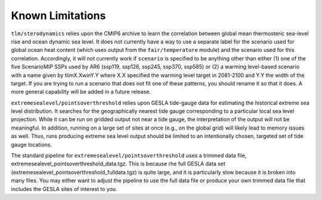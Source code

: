 .. _chapter_limitations:

Known Limitations
=========

``tlm/sterodynamics`` relies upon the CMIP6 archive to learn the correlation between global mean
thermosteric sea-level rise and ocean dynamic sea level. It does not currently have a way to use
a separate label for the scenario used for global ocean heat content (which uses output from
the ``fair/temperature`` module) and the scenario used for this correlation. Accordingly, it will
not currently work if ``scenario`` is specified to be anything other than either (1) one of the
five ScenarioMIP SSPs used by AR6 (ssp119, ssp126, ssp245, ssp370, ssp585) or (2) a warming
level-based scenario with a name given by tlimX.XwinY.Y where X.X specified the warming level
target in 2081-2100 and Y.Y the width of the target. If you are trying to run a scenario that
does not fit one of these patterns, you should rename it so that it does. A more general capability will
be added in a future release.

``extremesealevel/pointsoverthreshold`` relies upon GESLA tide-gauge data for estimating
the historical extreme sea level distribution. It searches for the geographically nearest
tide gauge corresponding to a particular local sea level projection. While it can be run on 
gridded output not near a tide gauge, the interpretation of the output will not be meaningful. In
addition, running on a large set of sites at once (e.g., on the global grid) will likely lead
to memory issues as well. Thus, runs producing extreme sea level output should be limited to
an intentionally chosen, targeted set of tide gauge locations.

The standard pipeline for ``extremesealevel/pointsoverthreshold``
uses a trimmed data file, extremesealevel_pointsoverthreshold_data.tgz.
This is because rhe full GESLA data set (extremesealevel_pointsoverthreshold_fulldata.tgz)
is quite large, and it is particularly slow because
it is broken into many files. You may either want to adjust
the pipeline to use the full data file or produce
your own trimmed data file that includes the GESLA sites
of interest to you. 
